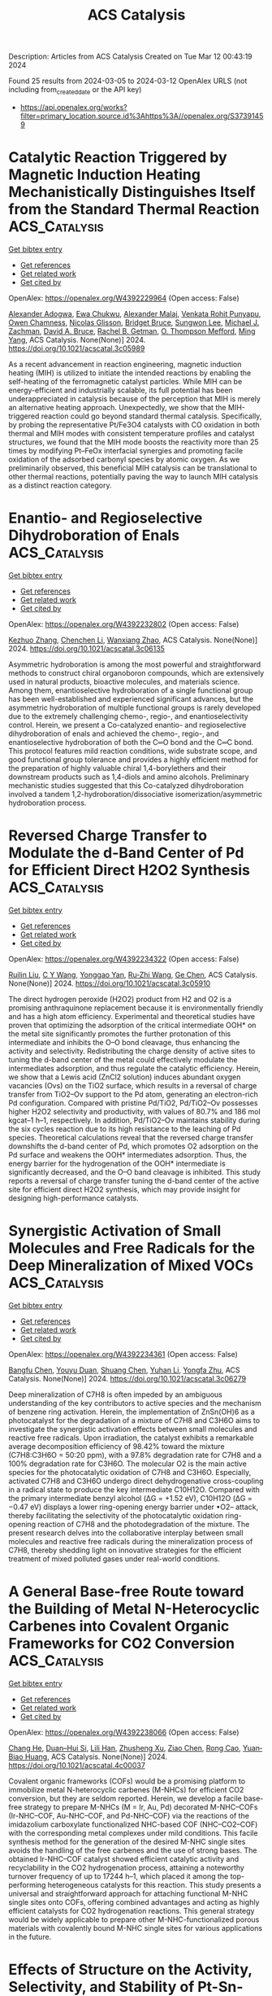 #+TITLE: ACS Catalysis
Description: Articles from ACS Catalysis
Created on Tue Mar 12 00:43:19 2024

Found 25 results from 2024-03-05 to 2024-03-12
OpenAlex URLS (not including from_created_date or the API key)
- [[https://api.openalex.org/works?filter=primary_location.source.id%3Ahttps%3A//openalex.org/S37391459]]

* Catalytic Reaction Triggered by Magnetic Induction Heating Mechanistically Distinguishes Itself from the Standard Thermal Reaction  :ACS_Catalysis:
:PROPERTIES:
:UUID: https://openalex.org/W4392229964
:TOPICS: Catalytic Nanomaterials, Desulfurization Technologies for Fuels, Materials and Methods for Hydrogen Storage
:PUBLICATION_DATE: 2024-02-28
:END:    
    
[[elisp:(doi-add-bibtex-entry "https://doi.org/10.1021/acscatal.3c05989")][Get bibtex entry]] 

- [[elisp:(progn (xref--push-markers (current-buffer) (point)) (oa--referenced-works "https://openalex.org/W4392229964"))][Get references]]
- [[elisp:(progn (xref--push-markers (current-buffer) (point)) (oa--related-works "https://openalex.org/W4392229964"))][Get related work]]
- [[elisp:(progn (xref--push-markers (current-buffer) (point)) (oa--cited-by-works "https://openalex.org/W4392229964"))][Get cited by]]

OpenAlex: https://openalex.org/W4392229964 (Open access: False)
    
[[https://openalex.org/A5003444891][Alexander Adogwa]], [[https://openalex.org/A5039156100][Ewa Chukwu]], [[https://openalex.org/A5094019517][Alexander Malaj]], [[https://openalex.org/A5068765571][Venkata Rohit Punyapu]], [[https://openalex.org/A5094019518][Owen Chamness]], [[https://openalex.org/A5094019519][Nicolas Glisson]], [[https://openalex.org/A5094019520][Bridget Bruce]], [[https://openalex.org/A5055973826][Sungwon Lee]], [[https://openalex.org/A5080185216][Michael J. Zachman]], [[https://openalex.org/A5075486632][David A. Bruce]], [[https://openalex.org/A5085121177][Rachel B. Getman]], [[https://openalex.org/A5030845854][O. Thompson Mefford]], [[https://openalex.org/A5048213108][Ming Yang]], ACS Catalysis. None(None)] 2024. https://doi.org/10.1021/acscatal.3c05989 
     
As a recent advancement in reaction engineering, magnetic induction heating (MIH) is utilized to initiate the intended reactions by enabling the self-heating of the ferromagnetic catalyst particles. While MIH can be energy-efficient and industrially scalable, its full potential has been underappreciated in catalysis because of the perception that MIH is merely an alternative heating approach. Unexpectedly, we show that the MIH-triggered reaction could go beyond standard thermal catalysis. Specifically, by probing the representative Pt/Fe3O4 catalysts with CO oxidation in both thermal and MIH modes with consistent temperature profiles and catalyst structures, we found that the MIH mode boosts the reactivity more than 25 times by modifying Pt–FeOx interfacial synergies and promoting facile oxidation of the adsorbed carbonyl species by atomic oxygen. As we preliminarily observed, this beneficial MIH catalysis can be translational to other thermal reactions, potentially paving the way to launch MIH catalysis as a distinct reaction category.    

    

* Enantio- and Regioselective Dihydroboration of Enals  :ACS_Catalysis:
:PROPERTIES:
:UUID: https://openalex.org/W4392232802
:TOPICS: Frustrated Lewis Pairs Chemistry, Homogeneous Catalysis with Transition Metals, Asymmetric Catalysis
:PUBLICATION_DATE: 2024-02-28
:END:    
    
[[elisp:(doi-add-bibtex-entry "https://doi.org/10.1021/acscatal.3c06135")][Get bibtex entry]] 

- [[elisp:(progn (xref--push-markers (current-buffer) (point)) (oa--referenced-works "https://openalex.org/W4392232802"))][Get references]]
- [[elisp:(progn (xref--push-markers (current-buffer) (point)) (oa--related-works "https://openalex.org/W4392232802"))][Get related work]]
- [[elisp:(progn (xref--push-markers (current-buffer) (point)) (oa--cited-by-works "https://openalex.org/W4392232802"))][Get cited by]]

OpenAlex: https://openalex.org/W4392232802 (Open access: False)
    
[[https://openalex.org/A5013053381][Kezhuo Zhang]], [[https://openalex.org/A5091963612][Chenchen Li]], [[https://openalex.org/A5001418981][Wanxiang Zhao]], ACS Catalysis. None(None)] 2024. https://doi.org/10.1021/acscatal.3c06135 
     
Asymmetric hydroboration is among the most powerful and straightforward methods to construct chiral organoboron compounds, which are extensively used in natural products, bioactive molecules, and materials science. Among them, enantioselective hydroboration of a single functional group has been well-established and experienced significant advances, but the asymmetric hydroboration of multiple functional groups is rarely developed due to the extremely challenging chemo-, regio-, and enantioselectivity control. Herein, we present a Co-catalyzed enantio- and regioselective dihydroboration of enals and achieved the chemo-, regio-, and enantioselective hydroboration of both the C═O bond and the C═C bond. This protocol features mild reaction conditions, wide substrate scope, and good functional group tolerance and provides a highly efficient method for the preparation of highly valuable chiral 1,4-borylethers and their downstream products such as 1,4-diols and amino alcohols. Preliminary mechanistic studies suggested that this Co-catalyzed dihydroboration involved a tandem 1,2-hydroboration/dissociative isomerization/asymmetric hydroboration process.    

    

* Reversed Charge Transfer to Modulate the d-Band Center of Pd for Efficient Direct H2O2 Synthesis  :ACS_Catalysis:
:PROPERTIES:
:UUID: https://openalex.org/W4392234322
:TOPICS: Catalytic Nanomaterials, Ammonia Synthesis and Electrocatalysis, Electrocatalysis for Energy Conversion
:PUBLICATION_DATE: 2024-02-27
:END:    
    
[[elisp:(doi-add-bibtex-entry "https://doi.org/10.1021/acscatal.3c05910")][Get bibtex entry]] 

- [[elisp:(progn (xref--push-markers (current-buffer) (point)) (oa--referenced-works "https://openalex.org/W4392234322"))][Get references]]
- [[elisp:(progn (xref--push-markers (current-buffer) (point)) (oa--related-works "https://openalex.org/W4392234322"))][Get related work]]
- [[elisp:(progn (xref--push-markers (current-buffer) (point)) (oa--cited-by-works "https://openalex.org/W4392234322"))][Get cited by]]

OpenAlex: https://openalex.org/W4392234322 (Open access: False)
    
[[https://openalex.org/A5004553442][Ruilin Liu]], [[https://openalex.org/A5049867502][C Y Wang]], [[https://openalex.org/A5046851457][Yonggao Yan]], [[https://openalex.org/A5048314994][Ru‐Zhi Wang]], [[https://openalex.org/A5024942504][Ge Chen]], ACS Catalysis. None(None)] 2024. https://doi.org/10.1021/acscatal.3c05910 
     
The direct hydrogen peroxide (H2O2) product from H2 and O2 is a promising anthraquinone replacement because it is environmentally friendly and has a high atom efficiency. Experimental and theoretical studies have proven that optimizing the adsorption of the critical intermediate OOH* on the metal site significantly promotes the further protonation of this intermediate and inhibits the O–O bond cleavage, thus enhancing the activity and selectivity. Redistributing the charge density of active sites to tuning the d-band center of the metal could effectively modulate the intermediates adsorption, and thus regulate the catalytic efficiency. Herein, we show that a Lewis acid (ZnCl2 solution) induces abundant oxygen vacancies (Ovs) on the TiO2 surface, which results in a reversal of charge transfer from TiO2–Ov support to the Pd atom, generating an electron-rich Pd configuration. Compared with pristine Pd/TiO2, Pd/TiO2–Ov possesses higher H2O2 selectivity and productivity, with values of 80.7% and 186 mol kgcat–1 h–1, respectively. In addition, Pd/TiO2–Ov maintains stability during the six cycles reaction due to its high resistance to the leaching of Pd species. Theoretical calculations reveal that the reversed charge transfer downshifts the d-band center of Pd, which promotes O2 adsorption on the Pd surface and weakens the OOH* intermediates adsorption. Thus, the energy barrier for the hydrogenation of the OOH* intermediate is significantly decreased, and the O–O band cleavage is inhibited. This study reports a reversal of charge transfer tuning the d-band center of the active site for efficient direct H2O2 synthesis, which may provide insight for designing high-performance catalysts.    

    

* Synergistic Activation of Small Molecules and Free Radicals for the Deep Mineralization of Mixed VOCs  :ACS_Catalysis:
:PROPERTIES:
:UUID: https://openalex.org/W4392234361
:TOPICS: Catalytic Nanomaterials, Catalytic Dehydrogenation of Light Alkanes, Droplet Microfluidics Technology
:PUBLICATION_DATE: 2024-02-27
:END:    
    
[[elisp:(doi-add-bibtex-entry "https://doi.org/10.1021/acscatal.3c06279")][Get bibtex entry]] 

- [[elisp:(progn (xref--push-markers (current-buffer) (point)) (oa--referenced-works "https://openalex.org/W4392234361"))][Get references]]
- [[elisp:(progn (xref--push-markers (current-buffer) (point)) (oa--related-works "https://openalex.org/W4392234361"))][Get related work]]
- [[elisp:(progn (xref--push-markers (current-buffer) (point)) (oa--cited-by-works "https://openalex.org/W4392234361"))][Get cited by]]

OpenAlex: https://openalex.org/W4392234361 (Open access: False)
    
[[https://openalex.org/A5030969157][Bangfu Chen]], [[https://openalex.org/A5033898433][Youyu Duan]], [[https://openalex.org/A5078024000][Shuang Chen]], [[https://openalex.org/A5010350753][Yuhan Li]], [[https://openalex.org/A5022296873][Yongfa Zhu]], ACS Catalysis. None(None)] 2024. https://doi.org/10.1021/acscatal.3c06279 
     
Deep mineralization of C7H8 is often impeded by an ambiguous understanding of the key contributors to active species and the mechanism of benzene ring activation. Herein, the implementation of ZnSn(OH)6 as a photocatalyst for the degradation of a mixture of C7H8 and C3H6O aims to investigate the synergistic activation effects between small molecules and reactive free radicals. Upon irradiation, the catalyst exhibits a remarkable average decomposition efficiency of 98.42% toward the mixture (C7H8:C3H6O = 50:20 ppm), with a 97.8% degradation rate for C7H8 and a 100% degradation rate for C3H6O. The molecular O2 is the main active species for the photocatalytic oxidation of C7H8 and C3H6O. Especially, activated C7H8 and C3H6O undergo direct dehydrogenative cross-coupling in a radical state to produce the key intermediate C10H12O. Compared with the primary intermediate benzyl alcohol (ΔG = +1.52 eV), C10H12O (ΔG = −0.47 eV) displays a lower ring-opening energy barrier under •O2– attack, thereby facilitating the selectivity of the photocatalytic oxidation ring-opening reaction of C7H8 and the photodegradation of the mixture. The present research delves into the collaborative interplay between small molecules and reactive free radicals during the mineralization process of C7H8, thereby shedding light on innovative strategies for the efficient treatment of mixed polluted gases under real-world conditions.    

    

* A General Base-free Route toward the Building of Metal N-Heterocyclic Carbenes into Covalent Organic Frameworks for CO2 Conversion  :ACS_Catalysis:
:PROPERTIES:
:UUID: https://openalex.org/W4392238066
:TOPICS: Porous Crystalline Organic Frameworks for Energy and Separation Applications, Chemistry and Applications of Metal-Organic Frameworks, Electrochemical Reduction of CO2 to Fuels
:PUBLICATION_DATE: 2024-02-27
:END:    
    
[[elisp:(doi-add-bibtex-entry "https://doi.org/10.1021/acscatal.4c00037")][Get bibtex entry]] 

- [[elisp:(progn (xref--push-markers (current-buffer) (point)) (oa--referenced-works "https://openalex.org/W4392238066"))][Get references]]
- [[elisp:(progn (xref--push-markers (current-buffer) (point)) (oa--related-works "https://openalex.org/W4392238066"))][Get related work]]
- [[elisp:(progn (xref--push-markers (current-buffer) (point)) (oa--cited-by-works "https://openalex.org/W4392238066"))][Get cited by]]

OpenAlex: https://openalex.org/W4392238066 (Open access: False)
    
[[https://openalex.org/A5086259939][Chang He]], [[https://openalex.org/A5035202372][Duan–Hui Si]], [[https://openalex.org/A5058471307][Lili Han]], [[https://openalex.org/A5038258282][Zhusheng Xu]], [[https://openalex.org/A5042405134][Ziao Chen]], [[https://openalex.org/A5027181760][Rong Cao]], [[https://openalex.org/A5047300245][Yuan‐Biao Huang]], ACS Catalysis. None(None)] 2024. https://doi.org/10.1021/acscatal.4c00037 
     
Covalent organic frameworks (COFs) would be a promising platform to immobilize metal N-heterocyclic carbenes (M-NHCs) for efficient CO2 conversion, but they are seldom reported. Herein, we develop a facile base-free strategy to prepare M-NHCs (M = Ir, Au, Pd) decorated M-NHC–COFs (Ir-NHC–COF, Au-NHC–COF, and Pd-NHC–COF) via the reactions of the imidazolium carboxylate functionalized NHC-based COF (NHC–CO2–COF) with the corresponding metal complexes under mild conditions. This facile synthesis method for the generation of the desired M-NHC single sites avoids the handling of the free carbenes and the use of strong bases. The obtained Ir-NHC–COF catalyst showed efficient catalytic activity and recyclability in the CO2 hydrogenation process, attaining a noteworthy turnover frequency of up to 17244 h–1, which placed it among the top-performing heterogeneous catalysts for this reaction. This study presents a universal and straightforward approach for attaching functional M-NHC single sites onto COFs, offering combined advantages and acting as highly efficient catalysts for CO2 hydrogenation reactions. This general strategy would be widely applicable to prepare other M-NHC-functionalized porous materials with covalently bound M-NHC single sites for various applications in the future.    

    

* Effects of Structure on the Activity, Selectivity, and Stability of Pt-Sn-DeAlBEA for Propane Dehydrogenation  :ACS_Catalysis:
:PROPERTIES:
:UUID: https://openalex.org/W4392239469
:TOPICS: Catalytic Dehydrogenation of Light Alkanes, Catalytic Nanomaterials, Desulfurization Technologies for Fuels
:PUBLICATION_DATE: 2024-02-28
:END:    
    
[[elisp:(doi-add-bibtex-entry "https://doi.org/10.1021/acscatal.3c06047")][Get bibtex entry]] 

- [[elisp:(progn (xref--push-markers (current-buffer) (point)) (oa--referenced-works "https://openalex.org/W4392239469"))][Get references]]
- [[elisp:(progn (xref--push-markers (current-buffer) (point)) (oa--related-works "https://openalex.org/W4392239469"))][Get related work]]
- [[elisp:(progn (xref--push-markers (current-buffer) (point)) (oa--cited-by-works "https://openalex.org/W4392239469"))][Get cited by]]

OpenAlex: https://openalex.org/W4392239469 (Open access: False)
    
[[https://openalex.org/A5061240934][Natalie Lefton]], [[https://openalex.org/A5087957929][Alexis T. Bell]], ACS Catalysis. None(None)] 2024. https://doi.org/10.1021/acscatal.3c06047 
     
Recent research has found that dealuminated zeolite BEA (DeAlBEA) is an attractive support for the dispersion of Pt and PtSn species that serve as catalysts for propane dehydrogenation (PDH). In this study, we report the preparation, structural characterization, and PDH activities of Pt-Sn-DeAlBEA catalysts as a function of the Pt/Al ratio (here Al represents the amount of Al present in the parent zeolite H-BEA). The support Sn-DeAlBEA was prepared by introduction of Sn to DeAlBEA. Characterization of this material by X-ray absorption spectroscopy (XAS) and UV–vis spectroscopy revealed that the Sn incorporated into the BEA framework as Sn(IV) cations. Pt-Sn-DeAlBEA catalysts were prepared with Pt/Al ratios (0.001–0.026) and were characterized with infrared (IR) spectroscopy of adsorbed probe molecules and XAS to understand the effect of changing Pt loading on the structure of Pt in Pt-Sn-DeAlBEA. Pt dispersion on DeAlBEA (i.e., Pt-DeAlBEA) produced Pt nanoparticles with an average Pt–Pt coordination number of 9 (∼25 Å) for Pt/Al ratios of 0.001 and above. By contrast, dispersion of Pt on Sn-DeAlBEA (Sn/Al = 0.15) produced Pt oligomers with an average Pt–Pt coordination number of 3 for Pt/Al = 0.001, but for Pt/Al ratios >0.013, Pt nanoparticles formed with a Pt–Pt coordination number of 9. Pt-Sn-DeAlBEA exhibited high selectivity to propene (>97%) and high dehydrogenation rates. Forward rate constants were calculated and compared with values determined for various Pt and PtSn catalysts reported in the literature. The Pt-Sn-DeAlBEA catalysts prepared in this study exhibited significantly higher forward rate constants than those previously reported for Pt and PtSn catalysts. The kinetics of PDH were measured for Pt-Sn-DeAlBEA catalysts with different Pt/Al ratios but identical Sn/Al ratios. In all cases, the kinetics are described by a Langmuir–Hinshelwood rate expression, which is first order in propane and is inhibited by propane adsorption. The similarity of the apparent activation energies and enthalpies of propane adsorption for all three catalysts suggests that the active species are very small Pt3Sn clusters strongly bound to the framework of DeAlBEA.    

    

* Cobalt-Catalyzed Cyclization/Hydrosilylation Reaction of 1,6-Diynes Enabled by an Oxidative Cyclization–Hydrosilylation Mechanism  :ACS_Catalysis:
:PROPERTIES:
:UUID: https://openalex.org/W4392241564
:TOPICS: Gold Catalysis in Organic Synthesis, Transition Metal-Catalyzed Cross-Coupling Reactions, Transition-Metal-Catalyzed C–H Bond Functionalization
:PUBLICATION_DATE: 2024-02-28
:END:    
    
[[elisp:(doi-add-bibtex-entry "https://doi.org/10.1021/acscatal.4c00473")][Get bibtex entry]] 

- [[elisp:(progn (xref--push-markers (current-buffer) (point)) (oa--referenced-works "https://openalex.org/W4392241564"))][Get references]]
- [[elisp:(progn (xref--push-markers (current-buffer) (point)) (oa--related-works "https://openalex.org/W4392241564"))][Get related work]]
- [[elisp:(progn (xref--push-markers (current-buffer) (point)) (oa--cited-by-works "https://openalex.org/W4392241564"))][Get cited by]]

OpenAlex: https://openalex.org/W4392241564 (Open access: False)
    
[[https://openalex.org/A5067740152][Jiaxing Dong]], [[https://openalex.org/A5010215438][Xuebing Leng]], [[https://openalex.org/A5066797804][Dongyang Wang]], [[https://openalex.org/A5087789746][Liang Deng]], ACS Catalysis. None(None)] 2024. https://doi.org/10.1021/acscatal.4c00473 
     
Transition-metal-catalyzed cyclization/hydrosilylation of 1,6-diynes is a useful method for the preparation of five-membered ring-fused silyl dienes that are useful reagents in organic synthesis. Only a handful of noble metal catalysts facilitating this transformation are known, and nonprecious metal catalysts effecting the reaction have remained elusive. Herein, we report that low-coordinate Co(0)-N-heterocyclic carbene complexes can catalyze the cyclization/hydrosilylation of 1,6-diynes with tertiary and secondary hydrosilanes, furnishing five-membered ring-fused (Z)-1-silyldienes in good yields and excellent stereoselectivity. Mechanistic study disclosed that the catalytic cycle likely has oxidative cyclization of 1,6-diynes with Co(0) species as the key step. This mechanism accounts for the high stereoselectivity and absence of uncyclized hydrosilylation byproducts in the cobalt-catalyzed cyclization/hydrosilylation reaction, which is different from the hydrosilylation-cyclization mechanism of the noble metal-catalyzed reactions.    

    

* Synergistic Catalytic Ozonation Mediated by Dual Active Sites of Oxygen Vacancies and Defects in Biomass-Derived Composites for Long-Lasting Water Decontamination  :ACS_Catalysis:
:PROPERTIES:
:UUID: https://openalex.org/W4392283250
:TOPICS: Advanced Oxidation Processes for Water Treatment, Nanoscale Zero-Valent Iron Applications and Remediation, Photocatalysis and Solar Energy Conversion
:PUBLICATION_DATE: 2024-02-29
:END:    
    
[[elisp:(doi-add-bibtex-entry "https://doi.org/10.1021/acscatal.3c05554")][Get bibtex entry]] 

- [[elisp:(progn (xref--push-markers (current-buffer) (point)) (oa--referenced-works "https://openalex.org/W4392283250"))][Get references]]
- [[elisp:(progn (xref--push-markers (current-buffer) (point)) (oa--related-works "https://openalex.org/W4392283250"))][Get related work]]
- [[elisp:(progn (xref--push-markers (current-buffer) (point)) (oa--cited-by-works "https://openalex.org/W4392283250"))][Get cited by]]

OpenAlex: https://openalex.org/W4392283250 (Open access: False)
    
[[https://openalex.org/A5091674323][Yizhen Cheng]], [[https://openalex.org/A5053212553][Zhonglin Chen]], [[https://openalex.org/A5080049196][Penghua Yan]], [[https://openalex.org/A5023839924][Jiayi Shen]], [[https://openalex.org/A5030599421][Jing Kang]], [[https://openalex.org/A5013288442][Shaobin Wang]], [[https://openalex.org/A5006059700][Xiaoguang Duan]], ACS Catalysis. None(None)] 2024. https://doi.org/10.1021/acscatal.3c05554 
     
Environmental decontamination relies on low-cost, sustainable materials to drive diverse catalytic redox reactions. In this work, we used low-cost biomass to develop nanocomposites of N-doped carbon-supported zinc oxide (ZNC400) at a low temperature (400 °C), which exhibited ultrahigh activity in heterogeneous catalytic ozonation (HCO) for organic water decontamination. Our experimental and computational studies revealed the collaborative functions of dual active centers of defective carbons and oxygen vacancies (OVs)-containing zinc oxide (ZnO) at the composite interface for successive ozone (O3) adsorption and catalytic decomposition, respectively. Inspiringly, OVs on ZnO will spontaneously dissociate water molecules (H2O) to form surface hydroxyl groups (–OH) as key intermediates to accelerate O3 decomposition. This synergistic interplay results in the continuous generation of hydroxyl radicals (•OH) and maintains over 90.2% atrazine (ATZ) removal over five successive cycles, endowing ZNC400 with substantial reusability. Furthermore, four ATZ degradation pathways were proposed, and the corresponding toxicity was evaluated by the embryonic development of zebrafish in the treated water. Overall, the engineered dual-function catalyst effectively addresses the long-standing issue of poor stability of carbon materials in HCO and offers high-performance, cheap, and green catalysts for advanced water purification.    

    

* Copper/BINOL-Catalyzed Enantioselective C–H Functionalization toward Planar Chiral Ferrocenes Under Mild Conditions  :ACS_Catalysis:
:PROPERTIES:
:UUID: https://openalex.org/W4392286348
:TOPICS: Transition-Metal-Catalyzed C–H Bond Functionalization, Homogeneous Catalysis with Transition Metals, Catalytic C-H Amination Reactions
:PUBLICATION_DATE: 2024-02-28
:END:    
    
[[elisp:(doi-add-bibtex-entry "https://doi.org/10.1021/acscatal.3c05955")][Get bibtex entry]] 

- [[elisp:(progn (xref--push-markers (current-buffer) (point)) (oa--referenced-works "https://openalex.org/W4392286348"))][Get references]]
- [[elisp:(progn (xref--push-markers (current-buffer) (point)) (oa--related-works "https://openalex.org/W4392286348"))][Get related work]]
- [[elisp:(progn (xref--push-markers (current-buffer) (point)) (oa--cited-by-works "https://openalex.org/W4392286348"))][Get cited by]]

OpenAlex: https://openalex.org/W4392286348 (Open access: False)
    
[[https://openalex.org/A5070112869][Zhuo‐Zhuo Zhang]], [[https://openalex.org/A5016879516][Gang Zhou]], [[https://openalex.org/A5026842915][Qiang Yue]], [[https://openalex.org/A5056567982][Qi‐Jun Yao]], [[https://openalex.org/A5058718448][Bing‐Feng Shi]], ACS Catalysis. None(None)] 2024. https://doi.org/10.1021/acscatal.3c05955 
     
Copper-catalyzed enantioselective C–H activation proceeding through an inner-sphere mechanism remains a huge challenge. Herein, a copper-catalyzed enantioselective C–H alkynylation with terminal alkynes assisted by 8-aminoquinoline using readily available (S)-BINOL as the chiral ligand was disclosed. The reaction proceeded under mild conditions with a catalytic amount of copper salt, providing a range of chiral ferrocenes in good yields and enantioselectivities (0 °C, up to 77% yield and 94% ee). The alteration of the stoichiometric chemical oxidant with renewable electricity is also feasible at ambient temperature, demonstrating the robustness of this copper/BINOL catalysis. Notably, this is the first enantioselective cupraelectrocatalyzed C–H activation reaction. Gram-scale synthesis, versatile transformations, and application of the resulting oxazoline–olefin ligand in asymmetric synthesis also highlight the utility of the protocols.    

    

* Direct Synthesis of Gem-β,β′-Bis(alkyl) Alcohols Using Nickel Catalysis via Sequential DCR Approach  :ACS_Catalysis:
:PROPERTIES:
:UUID: https://openalex.org/W4392297357
:TOPICS: Homogeneous Catalysis with Transition Metals, Catalytic Reduction of Nitro Compounds, Peptide Synthesis and Drug Discovery
:PUBLICATION_DATE: 2024-02-28
:END:    
    
[[elisp:(doi-add-bibtex-entry "https://doi.org/10.1021/acscatal.4c00647")][Get bibtex entry]] 

- [[elisp:(progn (xref--push-markers (current-buffer) (point)) (oa--referenced-works "https://openalex.org/W4392297357"))][Get references]]
- [[elisp:(progn (xref--push-markers (current-buffer) (point)) (oa--related-works "https://openalex.org/W4392297357"))][Get related work]]
- [[elisp:(progn (xref--push-markers (current-buffer) (point)) (oa--cited-by-works "https://openalex.org/W4392297357"))][Get cited by]]

OpenAlex: https://openalex.org/W4392297357 (Open access: False)
    
[[https://openalex.org/A5079652497][Lalit Mohan Kabadwal]], [[https://openalex.org/A5085550945][Atanu Bera]], [[https://openalex.org/A5021823749][Debasis Banerjee]], ACS Catalysis. None(None)] 2024. https://doi.org/10.1021/acscatal.4c00647 
     
Chemoselective synthesis of functionalized gem-β,β′-bis(alkyl)alcohols by coupling of a β-alkylated secondary alcohol with a primary alcohol is reported using nickel via sequential DCR (dehydrogenation–condensation–rehydrogenation) approach. Using our method, 1-arylethanol and benzyl alcohols undergo a one-pot successive double alkylation reaction to form functionalized alcohols. Methanol, C2–C12 alcohols, citronellol, and fatty acid-derived oleic alcohols are tolerated, including late-stage functionalization of steroid hormones (cholesterol and testosterone) and 5-pregnen-3β-ol-20-one. The catalytic transformations enabled the synthesis of donepezil drug (used for Alzheimer’s disease), N-heteroarenes (quinoline and acridine), including chromane and intermediate flavan derivatives. Hammett kinetic plot analysis of differently p-substituted benzyl alcohols with 1-phenyl propanol indicated that the oxidation of benzyl alcohol might be the rate-determining step and expected a strong influence of substitution on the reaction kinetics. A negative ρ value (−0.60) strongly signify the formation of the positive charge on benzyl alcohol. Preliminary mechanistic investigation revealed that the dehydrogenation of alcohol to aldehyde is the rate-determining step as it involves the C–H/D bond breaking of the alcohol, and a PH/PD value of 6.0 was calculated. Reaction profile studies, EPR experiments, Hammett-plot studies, cyclic voltammetry, and UV–visible experiments, including XPS analysis, indicated the structural and electronic changes at the Ni-center as well as the behavior of the catalysts and alcohols during the progress of the reactions.    

    

* Gold(I) Complex with a Photoactive Ligand Behaves as a Two-in-One Dual Metallaphotoredox Cross-Coupling Catalyst  :ACS_Catalysis:
:PROPERTIES:
:UUID: https://openalex.org/W4392299478
:TOPICS: Catalytic Oxidation of Alcohols, Applications of Photoredox Catalysis in Organic Synthesis, Structural and Functional Study of Noble Metal Nanoclusters
:PUBLICATION_DATE: 2024-02-29
:END:    
    
[[elisp:(doi-add-bibtex-entry "https://doi.org/10.1021/acscatal.3c05962")][Get bibtex entry]] 

- [[elisp:(progn (xref--push-markers (current-buffer) (point)) (oa--referenced-works "https://openalex.org/W4392299478"))][Get references]]
- [[elisp:(progn (xref--push-markers (current-buffer) (point)) (oa--related-works "https://openalex.org/W4392299478"))][Get related work]]
- [[elisp:(progn (xref--push-markers (current-buffer) (point)) (oa--cited-by-works "https://openalex.org/W4392299478"))][Get cited by]]

OpenAlex: https://openalex.org/W4392299478 (Open access: True)
    
[[https://openalex.org/A5056164409][César Ruiz‐Zambrana]], [[https://openalex.org/A5064156685][Macarena Poyatos]], [[https://openalex.org/A5013062121][Eduardo Peris]], ACS Catalysis. None(None)] 2024. https://doi.org/10.1021/acscatal.3c05962  ([[https://pubs.acs.org/doi/pdf/10.1021/acscatal.3c05962][pdf]])
     
We herein describe the use of a gold complex with a naphthalene-di-imide-functionalized N-heterocyclic carbene (NDI-NHC) ligand, which was used as a photocatalyst for a variety of reactions. Due to the presence of the naphthalene moiety in the ligand, the complex can be used for the photogeneration of singlet oxygen, behaving as a photocatalyst in the endoperoxidation and peroxidation of cyclic and acyclic alkenes, and also in the selective oxidation of a simulant of sulfur mustard to its related nontoxic sulfoxide. The same complex was used as catalyst for two model oxidative C–C coupling reactions, namely, the coupling of aryldiazonium salts with alkynylsilanes and with mesitylene. These two catalytic reactions are a good indication that the (NDI-NHC)-Au(I) complex can behave as an effective dual metallophotoredox catalyst but with the particular feature that both the photosensitizer and the metal catalyst are contained in the same compound, thus constituting a very rare type of a “two-in-one” metallophotoredox catalyst. The participation of the Au(I)/Au(III) couple in the catalytic process was demonstrated by the isolation of a Au(III) complex, which was obtained via a self-photoactivated photoredox reaction.    

    

* DalPhos on Demand: Facile Ligand Generation Enables New Ligand Discovery and Expedient Catalyst Screening  :ACS_Catalysis:
:PROPERTIES:
:UUID: https://openalex.org/W4392354784
:TOPICS: Homogeneous Catalysis with Transition Metals, Droplet Microfluidics Technology, Peptide Synthesis and Drug Discovery
:PUBLICATION_DATE: 2024-02-29
:END:    
    
[[elisp:(doi-add-bibtex-entry "https://doi.org/10.1021/acscatal.4c00249")][Get bibtex entry]] 

- [[elisp:(progn (xref--push-markers (current-buffer) (point)) (oa--referenced-works "https://openalex.org/W4392354784"))][Get references]]
- [[elisp:(progn (xref--push-markers (current-buffer) (point)) (oa--related-works "https://openalex.org/W4392354784"))][Get related work]]
- [[elisp:(progn (xref--push-markers (current-buffer) (point)) (oa--cited-by-works "https://openalex.org/W4392354784"))][Get cited by]]

OpenAlex: https://openalex.org/W4392354784 (Open access: False)
    
[[https://openalex.org/A5032359721][Joshua W. M. MacMillan]], [[https://openalex.org/A5015871546][Ryan T. McGuire]], [[https://openalex.org/A5017497027][A. Michal McMahon]], [[https://openalex.org/A5053894227][Timothy S. Anderson]], [[https://openalex.org/A5081240667][Katherine N. Robertson]], [[https://openalex.org/A5020096924][Mark Stradiotto]], ACS Catalysis. None(None)] 2024. https://doi.org/10.1021/acscatal.4c00249 
     
DalPhos/Ni-based catalysts have emerged as top performers in C–N and C–O cross-couplings. Expedient means of generating such ligands would facilitate the discovery of effective DalPhos ligand variants as well as accelerate reaction development processes for end users. A protocol for generating structurally varied phosphine- and phosphonite-type DalPhos ligands from a single ligand precursor upon treatment with commercial reagents and without the need for chromatographic purification is disclosed. The formation of DalPhos ligands via this divergent synthetic strategy was exploited in the expedited screening of representative Ni-catalyzed C–N and C–O cross-couplings, leading to the identification of the DalPhos ligand variants (i.e., BnPAd-DalPhos, L4, and OAdPAd-DalPhos, L9) that, in turn, were carried forward for reaction scope analysis in challenging cross-couplings of fluoroalkylamines, by use of prepared (DalPhos)Ni(aryl)Cl precatalyst complexes. The reported methodology offers a user-friendly means of generating DalPhos variants in reaction development.    

    

* Issue Publication Information  :ACS_Catalysis:
:PROPERTIES:
:UUID: https://openalex.org/W4392354997
:TOPICS: 
:PUBLICATION_DATE: 2024-03-01
:END:    
    
[[elisp:(doi-add-bibtex-entry "https://doi.org/10.1021/csv014i005_1776148")][Get bibtex entry]] 

- [[elisp:(progn (xref--push-markers (current-buffer) (point)) (oa--referenced-works "https://openalex.org/W4392354997"))][Get references]]
- [[elisp:(progn (xref--push-markers (current-buffer) (point)) (oa--related-works "https://openalex.org/W4392354997"))][Get related work]]
- [[elisp:(progn (xref--push-markers (current-buffer) (point)) (oa--cited-by-works "https://openalex.org/W4392354997"))][Get cited by]]

OpenAlex: https://openalex.org/W4392354997 (Open access: True)
    
, ACS Catalysis. 14(5)] 2024. https://doi.org/10.1021/csv014i005_1776148  ([[https://pubs.acs.org/doi/pdf/10.1021/csv014i005_1776148][pdf]])
     
No abstract    

    

* Hydrogenation of Esters Catalyzed by Bis(N-Heterocyclic Carbene) Molybdenum Complexes  :ACS_Catalysis:
:PROPERTIES:
:UUID: https://openalex.org/W4392356777
:TOPICS: Homogeneous Catalysis with Transition Metals, Carbon Dioxide Utilization for Chemical Synthesis, Peptide Synthesis and Drug Discovery
:PUBLICATION_DATE: 2024-03-01
:END:    
    
[[elisp:(doi-add-bibtex-entry "https://doi.org/10.1021/acscatal.4c00019")][Get bibtex entry]] 

- [[elisp:(progn (xref--push-markers (current-buffer) (point)) (oa--referenced-works "https://openalex.org/W4392356777"))][Get references]]
- [[elisp:(progn (xref--push-markers (current-buffer) (point)) (oa--related-works "https://openalex.org/W4392356777"))][Get related work]]
- [[elisp:(progn (xref--push-markers (current-buffer) (point)) (oa--cited-by-works "https://openalex.org/W4392356777"))][Get cited by]]

OpenAlex: https://openalex.org/W4392356777 (Open access: True)
    
[[https://openalex.org/A5008379998][Niklas F. Both]], [[https://openalex.org/A5018878302][Jannik Thaens]], [[https://openalex.org/A5049688120][Anke Spannenberg]], [[https://openalex.org/A5087368338][Haijun Jiao]], [[https://openalex.org/A5011529576][Kathrin Junge]], [[https://openalex.org/A5005182277][Matthias Beller]], ACS Catalysis. None(None)] 2024. https://doi.org/10.1021/acscatal.4c00019  ([[https://pubs.acs.org/doi/pdf/10.1021/acscatal.4c00019][pdf]])
     
A series of Mo complexes bearing inexpensive bidentate bis(NHC) ligands have been synthesized and characterized by NMR and IR spectroscopy as well as single crystal XRD analysis. These complexes proved to be efficient for the catalytic hydrogenation of aliphatic and aromatic esters (>35 examples) operating at low catalyst loadings (0.5–2 mol %) and temperatures (80–120 °C). Various functional groups, e.g., C═C double bonds, nitriles, alcohols, tertiary amines, halides, and acetals, as well as heteroaromatic substrates, lactones, and diesters, are tolerated by the optimal catalyst system. Based on NMR spectroscopic investigations, control experiments and DFT computations a non-bifunctional outer-sphere hydrogenation mechanism is proposed.    

    

* Aminations of Aryl Halides Using Nitroaromatics as Coupling Partners: Overcoming the Hydrodehalogenation Pathway under a Hydrogen Atmosphere in Water  :ACS_Catalysis:
:PROPERTIES:
:UUID: https://openalex.org/W4392358532
:TOPICS: Transition Metal-Catalyzed Cross-Coupling Reactions, Deuterium Incorporation in Pharmaceutical Research, Transition-Metal-Catalyzed C–H Bond Functionalization
:PUBLICATION_DATE: 2024-03-01
:END:    
    
[[elisp:(doi-add-bibtex-entry "https://doi.org/10.1021/acscatal.3c06351")][Get bibtex entry]] 

- [[elisp:(progn (xref--push-markers (current-buffer) (point)) (oa--referenced-works "https://openalex.org/W4392358532"))][Get references]]
- [[elisp:(progn (xref--push-markers (current-buffer) (point)) (oa--related-works "https://openalex.org/W4392358532"))][Get related work]]
- [[elisp:(progn (xref--push-markers (current-buffer) (point)) (oa--cited-by-works "https://openalex.org/W4392358532"))][Get cited by]]

OpenAlex: https://openalex.org/W4392358532 (Open access: False)
    
[[https://openalex.org/A5087126021][Tharique N. Ansari]], [[https://openalex.org/A5059958648][Ramesh Hiralal Choudhary]], [[https://openalex.org/A5046167960][Maarten Nachtegaal]], [[https://openalex.org/A5015698882][Adam H. Clark]], [[https://openalex.org/A5009753580][Scott Plummer]], [[https://openalex.org/A5078488878][Jacek B. Jasiński]], [[https://openalex.org/A5040035765][Fabrice Gallou]], [[https://openalex.org/A5072148715][Sachin Handa]], ACS Catalysis. None(None)] 2024. https://doi.org/10.1021/acscatal.3c06351 
     
While overcoming hydrodehalogenation in a reductive environment, a catalytic aqueous micellar technology has been developed for the C–N cross-coupling of nitroarenes with aryl halides. The bimetallic palladium–copper (Pd–Cu) nanocatalyst configuration in aqueous micelles selectively facilitates the highly selective amination pathway, possibly through in situ formation of Cu-hydride species as supported by the nuclear magnetic resonance (NMR) spectroscopy. These species prevent Pd-hydride-mediated hydrodehalogenation even under a molecular hydrogen atmosphere. The nanocatalyst has been thoroughly characterized by using various spectroscopic and imaging tools, including 31P and 1H NMR, X-ray absorption spectroscopy (XAS), and high-resolution transmission electron microscopy. The oxidation states of Cu and Pd needed for the desired selectivity have been verified using X-ray photoelectron spectroscopy, while metal–metal and metal–ligand interactions have been characterized by XAS. Control experiments have been performed to determine the significance of each constituent of the nanocatalyst on the desired reaction pathway. As revealed by control mass spectrometry, the reaction pathway does not involve azo- or nitroso-type intermediates. The catalytic methodology can be applied to numerous substrates with a broad functional and protecting group tolerance.    

    

* Ligand-Exchange-Enabled Axially Chiral Recognition in Asymmetric Aminopalladation/Olefination of 2-Alkynylanilides  :ACS_Catalysis:
:PROPERTIES:
:UUID: https://openalex.org/W4392361459
:TOPICS: Atroposelective Synthesis of Axially Chiral Compounds, Chiroptical Spectroscopy in Organic Compound Analysis, Pharmacology of Kratom Alkaloids and Related Compounds
:PUBLICATION_DATE: 2024-03-01
:END:    
    
[[elisp:(doi-add-bibtex-entry "https://doi.org/10.1021/acscatal.3c06032")][Get bibtex entry]] 

- [[elisp:(progn (xref--push-markers (current-buffer) (point)) (oa--referenced-works "https://openalex.org/W4392361459"))][Get references]]
- [[elisp:(progn (xref--push-markers (current-buffer) (point)) (oa--related-works "https://openalex.org/W4392361459"))][Get related work]]
- [[elisp:(progn (xref--push-markers (current-buffer) (point)) (oa--cited-by-works "https://openalex.org/W4392361459"))][Get cited by]]

OpenAlex: https://openalex.org/W4392361459 (Open access: False)
    
[[https://openalex.org/A5030921116][Gang Wang]], [[https://openalex.org/A5077386687][N. Zhang]], [[https://openalex.org/A5011012154][Bing‐Xia Yan]], [[https://openalex.org/A5026896379][Zhe-Wen Zhang]], [[https://openalex.org/A5019691586][Shiwei Li]], [[https://openalex.org/A5046378812][Gen Luo]], [[https://openalex.org/A5072029896][Zhishi Ye]], ACS Catalysis. None(None)] 2024. https://doi.org/10.1021/acscatal.3c06032 
     
Chiral recognition for the synthesis of axially chiral biaryl units is a fundamental and challenging topic in organic synthesis. Herein, we documented that an efficient O-ligand exchange between the catalyst and substrate enabled axial chiral recognition in asymmetric aminopalladation/olefination of 2-alkynylanilides and vinyl trifluoromethanesulfonates, providing the axially chiral 3-alkenylindoles with up to 97% ee and 98% yield. This protocol features mild conditions, broad functional group tolerance, scalability, and late-stage modification of bioactive molecules. Experimental and computational studies hinted that O-ligand exchange between the (R)-BIDIME/Pd complex and the alkoxy group of 2-alkynylanilides was crucial to the success of stereoselectivity control.    

    

* Simplification of Corticosteroids Biosynthetic Pathway by Engineering P450BM3  :ACS_Catalysis:
:PROPERTIES:
:UUID: https://openalex.org/W4392376597
:TOPICS: Drug Metabolism and Pharmacogenomics, Microbial Transformation of Steroids, Long-Term Effects of Testosterone on Health
:PUBLICATION_DATE: 2024-03-04
:END:    
    
[[elisp:(doi-add-bibtex-entry "https://doi.org/10.1021/acscatal.3c06137")][Get bibtex entry]] 

- [[elisp:(progn (xref--push-markers (current-buffer) (point)) (oa--referenced-works "https://openalex.org/W4392376597"))][Get references]]
- [[elisp:(progn (xref--push-markers (current-buffer) (point)) (oa--related-works "https://openalex.org/W4392376597"))][Get related work]]
- [[elisp:(progn (xref--push-markers (current-buffer) (point)) (oa--cited-by-works "https://openalex.org/W4392376597"))][Get cited by]]

OpenAlex: https://openalex.org/W4392376597 (Open access: False)
    
[[https://openalex.org/A5011017270][Qihang Chen]], [[https://openalex.org/A5015688395][Zi‐Sheng Chao]], [[https://openalex.org/A5086605166][Ke Wang]], [[https://openalex.org/A5080126002][Xinglong Wang]], [[https://openalex.org/A5082868915][Hao Meng]], [[https://openalex.org/A5005075041][Xirong Liu]], [[https://openalex.org/A5060261172][Xiaoyu Shan]], [[https://openalex.org/A5011448167][Jingwen Zhou]], ACS Catalysis. None(None)] 2024. https://doi.org/10.1021/acscatal.3c06137 
     
Synthesis of corticosteroids, particularly hydrocortisone, is challenging owing to the complex network requiring pairing of cytochrome P450s with cytochrome P450 reductase (CPR) for achieving regionally selective hydroxylation modifications at multiple sites. Herein, we engineered a self-sufficient P450BM3 (CYP102A1 from Bacillus megaterium) for effectively reducing the traditionally complex, multienzyme cascade process (three steps and six enzymes) of hydrocortisone synthesis from progesterone (PG) to a simplified two-step process involving at least two enzymes. Driven by computational simulation-guided substrate access channel and heme center pocket engineering, a series of P450BM3 variants were gradually designed with the ability to catalyze C16β, C17α, C21, and C17α/21 oxidation of PG and C11α oxidation of cortexolone (c). Subsequently, molecular dynamics simulations with an oxy-ferrous model of P450BM3 variants revealed that the glycine mutations of residues that are repulsive to the substrate allow for more stable exposure of the substrate above Fe═O. Finally, the developed P450 variants were employed to construct efficient Escherichia coli catalytic systems, which further achieved 11α/β-hydrocortisone (f/e) production in one pot from 1 g/L PG at a molar conversion rate of 81 and 84% (912 and 955 mg/L), respectively. Thus, this study provides feasible strategies for simplifying the biosynthetic steps and biocatalysts for steroidal pharmaceutical production.    

    

* Aqueous Phase Reforming over Platinum Catalysts on Doped Carbon Supports: Exploring Platinum–Heteroatom Interactions  :ACS_Catalysis:
:PROPERTIES:
:UUID: https://openalex.org/W4392377956
:TOPICS: Catalytic Nanomaterials, Catalytic Dehydrogenation of Light Alkanes, Desulfurization Technologies for Fuels
:PUBLICATION_DATE: 2024-03-04
:END:    
    
[[elisp:(doi-add-bibtex-entry "https://doi.org/10.1021/acscatal.3c05385")][Get bibtex entry]] 

- [[elisp:(progn (xref--push-markers (current-buffer) (point)) (oa--referenced-works "https://openalex.org/W4392377956"))][Get references]]
- [[elisp:(progn (xref--push-markers (current-buffer) (point)) (oa--related-works "https://openalex.org/W4392377956"))][Get related work]]
- [[elisp:(progn (xref--push-markers (current-buffer) (point)) (oa--cited-by-works "https://openalex.org/W4392377956"))][Get cited by]]

OpenAlex: https://openalex.org/W4392377956 (Open access: True)
    
[[https://openalex.org/A5043229396][Monica Pazos Urrea]], [[https://openalex.org/A5094049337][Simon Meilinger]], [[https://openalex.org/A5051213399][Felix Herold]], [[https://openalex.org/A5022397557][Jithin Gopakumar]], [[https://openalex.org/A5094049338][Enrico Tusini]], [[https://openalex.org/A5094049339][Andrea De Giacinto]], [[https://openalex.org/A5029588744][Anna Zimina]], [[https://openalex.org/A5070286324][Jan‐Dierk Grunwaldt]], [[https://openalex.org/A5043284449][De Chen]], [[https://openalex.org/A5090455622][Magnus Rønning]], ACS Catalysis. None(None)] 2024. https://doi.org/10.1021/acscatal.3c05385  ([[https://pubs.acs.org/doi/pdf/10.1021/acscatal.3c05385][pdf]])
     
A series of platinum catalysts supported on carbon nanofibers with various heteroatom dopings were synthesized to investigate the effect of the local platinum environment on the catalytic activity and selectivity in aqueous phase reforming (APR) of ethylene glycol (EG). Typical carbon dopants such as oxygen, nitrogen, sulfur, phosphorus, and boron were chosen based on their ability to bring acidic or basic functional groups to the carbon surface. In situ X-ray absorption spectroscopy (XAS) was used to identify the platinum oxidation state and platinum species formed during APR of EG through multivariate curve resolution alternating least-squares analysis, observing differences in activity, selectivity, and platinum local environment among the catalysts. The platinum-based catalyst on the nitrogen-doped carbon support demonstrated the most favorable properties for H2 production due to high Pt dispersion and basicity (H2 site time yield 22.7 h–1). Direct Pt–N–O coordination was identified by XAS in this catalyst. The sulfur-doped catalyst presented Pt–S contributions with the lowest EG conversion rate and minimal production of the gas phase components. Boron and phosphorus-doped catalysts showed moderate activity, which was affected by low platinum dispersion on the carbon support. The phosphorus-doped catalyst showed preferential selectivity to alcohols in the liquid phase, associated with the presence of acid sites and Pt–P contributions observed under APR conditions.    

    

* Biological Reaction Engineering for the Preparation of C9 Chemicals from Oleic Acid: 9-Aminononanoic Acid, 1,9-Nonanediol, 9-Amino-1-nonanol, and 1,9-Diaminononane  :ACS_Catalysis:
:PROPERTIES:
:UUID: https://openalex.org/W4392378338
:TOPICS: Enzyme Immobilization Techniques, Metabolic Engineering and Synthetic Biology, Biosynthesis and Engineering of Terpenoids
:PUBLICATION_DATE: 2024-03-04
:END:    
    
[[elisp:(doi-add-bibtex-entry "https://doi.org/10.1021/acscatal.4c00302")][Get bibtex entry]] 

- [[elisp:(progn (xref--push-markers (current-buffer) (point)) (oa--referenced-works "https://openalex.org/W4392378338"))][Get references]]
- [[elisp:(progn (xref--push-markers (current-buffer) (point)) (oa--related-works "https://openalex.org/W4392378338"))][Get related work]]
- [[elisp:(progn (xref--push-markers (current-buffer) (point)) (oa--cited-by-works "https://openalex.org/W4392378338"))][Get cited by]]

OpenAlex: https://openalex.org/W4392378338 (Open access: False)
    
[[https://openalex.org/A5062165937][Se‐Yeun Hwang]], [[https://openalex.org/A5077656556][Ji-Min Woo]], [[https://openalex.org/A5053875941][Go Eun Choi]], [[https://openalex.org/A5053010626][Deok‐Kun Oh]], [[https://openalex.org/A5009252218][Jung-Won Seo]], [[https://openalex.org/A5011183397][Jin Byung Park]], ACS Catalysis. None(None)] 2024. https://doi.org/10.1021/acscatal.4c00302 
     
Engineering of native and recombinant enzyme reactions in whole-cell biocatalysis may allow the production of a variety of chemicals. In particular, fine-tuning of the reaction selectivity may enable the preparation of a desired product to a high conversion. Here, we demonstrated that various C9 chemicals such as 9-aminononanoic acid, 1,9-nonanediol, 9-amino-1-nonanol, and 1,9-diaminononane could be produced from renewable C18 oleic acid. As a representative example, activation of six recombinant enzyme reactions (e.g., fatty acid double bond hydratase, long-chain secondary alcohol dehydrogenase, Baeyer–Villiger monooxygenase, lipase, primary alcohol dehydrogenase, and ω-aminotransferases) with repression of one native enzyme reaction (i.e., aldehyde dehydrogenase) in Escherichia coli-based biocatalysis led to the formation of 9-aminononanoic acid with an isolation yield of 54% from oleic acid via 10-hydroxyoctadecanoic acid, 10-keto-octadecanoic acid, 9-(nonanoyloxy)nonanoic acid, 9-hydroxynonanoic acid, and 9-oxo-nonanoic acid. This study will contribute to biosynthesis of not only ω-aminoalkanoic acids but also ω-amino-1-alkanols and α,ω-diaminoalkanes from renewable fatty acids (e.g., oleic acid and ricinoleic acid).    

    

* Visible-Light-Mediated Macrocyclization for the Formation of Azetine-Based Dimers  :ACS_Catalysis:
:PROPERTIES:
:UUID: https://openalex.org/W4392381297
:TOPICS: Transition-Metal-Catalyzed C–H Bond Functionalization, Applications of Photoredox Catalysis in Organic Synthesis, Catalytic Oxidation of Alcohols
:PUBLICATION_DATE: 2024-03-04
:END:    
    
[[elisp:(doi-add-bibtex-entry "https://doi.org/10.1021/acscatal.3c04518")][Get bibtex entry]] 

- [[elisp:(progn (xref--push-markers (current-buffer) (point)) (oa--referenced-works "https://openalex.org/W4392381297"))][Get references]]
- [[elisp:(progn (xref--push-markers (current-buffer) (point)) (oa--related-works "https://openalex.org/W4392381297"))][Get related work]]
- [[elisp:(progn (xref--push-markers (current-buffer) (point)) (oa--cited-by-works "https://openalex.org/W4392381297"))][Get cited by]]

OpenAlex: https://openalex.org/W4392381297 (Open access: False)
    
[[https://openalex.org/A5072459026][Cody Ng]], [[https://openalex.org/A5004532494][Scott L. Kim]], [[https://openalex.org/A5009462742][Ilia Kevlishvili]], [[https://openalex.org/A5023330432][Gianmarco G. Terrones]], [[https://openalex.org/A5046612990][Emily Wearing]], [[https://openalex.org/A5050671822][Heather J. Kulik]], [[https://openalex.org/A5049025148][Corinna S. Schindler]], ACS Catalysis. None(None)] 2024. https://doi.org/10.1021/acscatal.3c04518 
     
Macrocyclic dimeric lactones have pharmacological activities that make them attractive synthetic targets, but typical synthetic strategies employ an iterative approach to construct the macrocycle. Herein, we report a visible-light-mediated approach that enables facile access to 1- and 2-azetine-based dimeric lactones of up to 30-membered ring macrocycles. These products form via four consecutive triplet energy transfers for 1-azetine dimeric products and two consecutive triplet energy transfers for 2-azetine dimeric products. Computational investigations provide insights into the mechanism of this reaction, consistent with an unexpected initial intermolecular [2 + 2]-cycloaddition being preferred under nonstandard Curtin–Hammett conditions over the corresponding intramolecular reaction, which ultimately enables an efficient reaction pathway for macrocyclic dimerization.    

    

* Resolving the Active Role of Isolated Transition Metal Species in Ni-Based Catalysts for Dry Reforming of Methane  :ACS_Catalysis:
:PROPERTIES:
:UUID: https://openalex.org/W4392382117
:TOPICS: Catalytic Carbon Dioxide Hydrogenation, Catalytic Nanomaterials, Catalytic Dehydrogenation of Light Alkanes
:PUBLICATION_DATE: 2024-03-04
:END:    
    
[[elisp:(doi-add-bibtex-entry "https://doi.org/10.1021/acscatal.3c05737")][Get bibtex entry]] 

- [[elisp:(progn (xref--push-markers (current-buffer) (point)) (oa--referenced-works "https://openalex.org/W4392382117"))][Get references]]
- [[elisp:(progn (xref--push-markers (current-buffer) (point)) (oa--related-works "https://openalex.org/W4392382117"))][Get related work]]
- [[elisp:(progn (xref--push-markers (current-buffer) (point)) (oa--cited-by-works "https://openalex.org/W4392382117"))][Get cited by]]

OpenAlex: https://openalex.org/W4392382117 (Open access: False)
    
[[https://openalex.org/A5013798538][Chuan Zhou]], [[https://openalex.org/A5007158161][Yafeng Zhang]], [[https://openalex.org/A5004641991][Bai Li]], [[https://openalex.org/A5005981909][Bing Yang]], [[https://openalex.org/A5081596548][Lei Li]], ACS Catalysis. None(None)] 2024. https://doi.org/10.1021/acscatal.3c05737 
     
Ni-based catalysts have demonstrated high catalytic activity and stability toward the dry reforming of methane (DRM). However, the nature of the active sites and the origin of high catalytic activity remain unclear. Herein, we developed a three-step microkinetic model and constructed a volcano-type contour plot to study the catalytic activity of transition metal (TM) catalysts. Our findings revealed that the active sites in Ni–M (M = Mo, W, and Ru) catalysts predominantly consist of isolated M species, such as monomers (M1), dimers (M2), and trimers (M3), rather than uniformly distributed Ni–M species. Experimental observations validated our theoretical findings, demonstrating that the diluted Ni90Mo10 alloy containing isolated Mo1–3 species exhibits an activity significantly higher than those of NiMo alloys and Ni catalysts. We further confirmed that the superior catalytic activity originates from the highly localized electronic density, which enables continuous fine-tuning of the adsorption energies of C and O. These results demonstrate the critical role of precise surface composition manipulation in bimetallic catalysts. Furthermore, our three-step reaction model largely reduces the parameter dimension of DRM by requiring only the computation of 6 elementary steps rather than the original 38 elementary steps. These findings hold significant potential to facilitate the theoretical study of catalytic mechanisms and the rational design of DRM catalysts.    

    

* Ultrafast Electron Transfer from CuInS2 Quantum Dots to a Molecular Catalyst for Hydrogen Production: Challenging Diffusion Limitations  :ACS_Catalysis:
:PROPERTIES:
:UUID: https://openalex.org/W4392382934
:TOPICS: Electrocatalysis for Energy Conversion, Applications of Quantum Dots in Nanotechnology, Thin-Film Solar Cell Technology
:PUBLICATION_DATE: 2024-03-04
:END:    
    
[[elisp:(doi-add-bibtex-entry "https://doi.org/10.1021/acscatal.3c06216")][Get bibtex entry]] 

- [[elisp:(progn (xref--push-markers (current-buffer) (point)) (oa--referenced-works "https://openalex.org/W4392382934"))][Get references]]
- [[elisp:(progn (xref--push-markers (current-buffer) (point)) (oa--related-works "https://openalex.org/W4392382934"))][Get related work]]
- [[elisp:(progn (xref--push-markers (current-buffer) (point)) (oa--cited-by-works "https://openalex.org/W4392382934"))][Get cited by]]

OpenAlex: https://openalex.org/W4392382934 (Open access: True)
    
[[https://openalex.org/A5068400290][Andrew J. Bagnall]], [[https://openalex.org/A5053290075][Nora Eliasson]], [[https://openalex.org/A5049277633][Oskar Hansson]], [[https://openalex.org/A5009538487][Murielle Chavarot‐Kerlidou]], [[https://openalex.org/A5047933845][Vincent Artero]], [[https://openalex.org/A5049854761][Haining Tian]], [[https://openalex.org/A5052221113][Leif Hammarström]], ACS Catalysis. None(None)] 2024. https://doi.org/10.1021/acscatal.3c06216  ([[https://pubs.acs.org/doi/pdf/10.1021/acscatal.3c06216][pdf]])
     
Systems integrating quantum dots with molecular catalysts are attracting ever more attention, primarily owing to their tunability and notable photocatalytic activity in the context of the hydrogen evolution reaction (HER) and CO2 reduction reaction (CO2RR). CuInS2 (CIS) quantum dots (QDs) are effective photoreductants, having relatively high-energy conduction bands, but their electronic structure and defect states often lead to poor performance, prompting many researchers to employ them with a core–shell structure. Molecular cobalt HER catalysts, on the other hand, often suffer from poor stability. Here, we have combined CIS QDs, surface-passivated with l-cysteine and iodide from a water-based synthesis, with two tetraazamacrocyclic cobalt complexes to realize systems which demonstrate high turnover numbers for the HER (up to >8000 per catalyst), using ascorbate as the sacrificial electron donor at pH = 4.5. Photoluminescence intensity and lifetime quenching data indicated a large degree of binding of the catalysts to the QDs, even with only ca. 1 μM each of QDs and catalysts, linked to an entirely static quenching mechanism. The data was fitted with a Poissonian distribution of catalyst molecules over the QDs, from which the concentration of QDs could be evaluated. No important difference in either quenching or photocatalysis was observed between catalysts with and without the carboxylate as a potential anchoring group. Femtosecond transient absorption spectroscopy confirmed ultrafast interfacial electron transfer from the QDs and the formation of the singly reduced catalyst (CoII state) for both complexes, with an average electron transfer rate constant of  ≈ (10 ps)−1. These favorable results confirm that the core tetraazamacrocyclic cobalt complex is remarkably stable under photocatalytic conditions and that CIS QDs without inorganic shell structures for passivation can act as effective photosensitizers, while their smaller size makes them suitable for application in the sensitization of, inter alia, mesoporous electrodes.    

    

* Issue Editorial Masthead  :ACS_Catalysis:
:PROPERTIES:
:UUID: https://openalex.org/W4392385097
:TOPICS: 
:PUBLICATION_DATE: 2024-03-01
:END:    
    
[[elisp:(doi-add-bibtex-entry "https://doi.org/10.1021/csv014i005_1776149")][Get bibtex entry]] 

- [[elisp:(progn (xref--push-markers (current-buffer) (point)) (oa--referenced-works "https://openalex.org/W4392385097"))][Get references]]
- [[elisp:(progn (xref--push-markers (current-buffer) (point)) (oa--related-works "https://openalex.org/W4392385097"))][Get related work]]
- [[elisp:(progn (xref--push-markers (current-buffer) (point)) (oa--cited-by-works "https://openalex.org/W4392385097"))][Get cited by]]

OpenAlex: https://openalex.org/W4392385097 (Open access: False)
    
, ACS Catalysis. 14(5)] 2024. https://doi.org/10.1021/csv014i005_1776149 
     
No abstract    

    

* Selective C–H Activation of Molecular Nanodiamonds via Photoredox Catalysis  :ACS_Catalysis:
:PROPERTIES:
:UUID: https://openalex.org/W4392385839
:TOPICS: Catalytic Oxidation of Alcohols, Droplet Microfluidics Technology, Transition-Metal-Catalyzed C–H Bond Functionalization
:PUBLICATION_DATE: 2024-03-01
:END:    
    
[[elisp:(doi-add-bibtex-entry "https://doi.org/10.1021/acscatal.4c00296")][Get bibtex entry]] 

- [[elisp:(progn (xref--push-markers (current-buffer) (point)) (oa--referenced-works "https://openalex.org/W4392385839"))][Get references]]
- [[elisp:(progn (xref--push-markers (current-buffer) (point)) (oa--related-works "https://openalex.org/W4392385839"))][Get related work]]
- [[elisp:(progn (xref--push-markers (current-buffer) (point)) (oa--cited-by-works "https://openalex.org/W4392385839"))][Get cited by]]

OpenAlex: https://openalex.org/W4392385839 (Open access: True)
    
[[https://openalex.org/A5062219565][Hoang T. Dang]], [[https://openalex.org/A5093776131][Henry T. O’Callaghan]], [[https://openalex.org/A5048694391][Mikayla M. Wymore]], [[https://openalex.org/A5048007306][Jennifer Suarez]], [[https://openalex.org/A5021003088][David B. C. Martin]], ACS Catalysis. None(None)] 2024. https://doi.org/10.1021/acscatal.4c00296  ([[https://pubs.acs.org/doi/pdf/10.1021/acscatal.4c00296][pdf]])
     
While substituted adamantanes have widespread use in medicinal chemistry, materials science, and ligand design, the use of diamantanes and higher diamondoids is limited to a much smaller number. Selective functionalization beyond adamantane is challenging, as the number of very similar types of C–H bonds (secondary, 2°, and tertiary, 3°) increases rapidly, and H atom transfer does not provide a general solution for site selectivity. We report a method using pyrylium photocatalysts that is effective for nanodiamond functionalization in up to 84% yield with exclusive 3° selectivity and moderate levels of regioselectivity between 3° sites. The proposed mechanism involving photooxidation, deprotonation, and radical C–C bond formation is corroborated through Stern–Volmer luminescence quenching, cyclic voltammetry, and EPR studies. Our photoredox strategy offers a versatile approach for the streamlined synthesis of diamondoid building blocks.    

    

* Characterization and Engineering of a Fungal Poly(ethylene terephthalate) Hydrolyzing Enzyme from Aspergillus fumigatiaffinis  :ACS_Catalysis:
:PROPERTIES:
:UUID: https://openalex.org/W4392401502
:TOPICS: Biodegradable Polymers as Biomaterials and Packaging, Enzyme Immobilization Techniques, Microbial Enzymes and Biotechnological Applications
:PUBLICATION_DATE: 2024-03-03
:END:    
    
[[elisp:(doi-add-bibtex-entry "https://doi.org/10.1021/acscatal.4c00299")][Get bibtex entry]] 

- [[elisp:(progn (xref--push-markers (current-buffer) (point)) (oa--referenced-works "https://openalex.org/W4392401502"))][Get references]]
- [[elisp:(progn (xref--push-markers (current-buffer) (point)) (oa--related-works "https://openalex.org/W4392401502"))][Get related work]]
- [[elisp:(progn (xref--push-markers (current-buffer) (point)) (oa--cited-by-works "https://openalex.org/W4392401502"))][Get cited by]]

OpenAlex: https://openalex.org/W4392401502 (Open access: False)
    
[[https://openalex.org/A5051097444][Seul Hoo Lee]], [[https://openalex.org/A5061567869][Mijeong Kim]], [[https://openalex.org/A5048830775][Hogyun Seo]], [[https://openalex.org/A5050601437][Hwaseok Hong]], [[https://openalex.org/A5000973344][Jiyoung Park]], [[https://openalex.org/A5028986100][Dongwoo Ki]], [[https://openalex.org/A5063347681][Kyung-Jin Kim]], ACS Catalysis. None(None)] 2024. https://doi.org/10.1021/acscatal.4c00299 
     
As our environmental pollution awareness increases, effective poly(ethylene terephthalate) (PET) waste management has become an important global goal, and biorecycling is considered as one of the strategies for PET recycling. Although several bacterial cutinases have been investigated with respect to PET hydrolysis, fungal cutinases and their potential still need to be explored. Here, we screened 15 fungal cutinases and discovered a cutinase from Aspergillus fumigatiaffinis (AfC), a potent PET hydrolase satisfying PET hydrolytic activity and thermal stability. Structural analysis of AfC revealed that the enzyme has an additional disulfide bond compared to known fungal cutinases. We also developed the AfCT37V/A84K/N117E/N124E/A171P/N182E variant (AfC6p), which showed enhanced thermal stability and a 4-fold increase in PET hydrolytic activity at 60 °C compared with AfCWild-type. AfC6p completely decomposed the postconsumer PET film within 12 days at 60 °C.    

    
